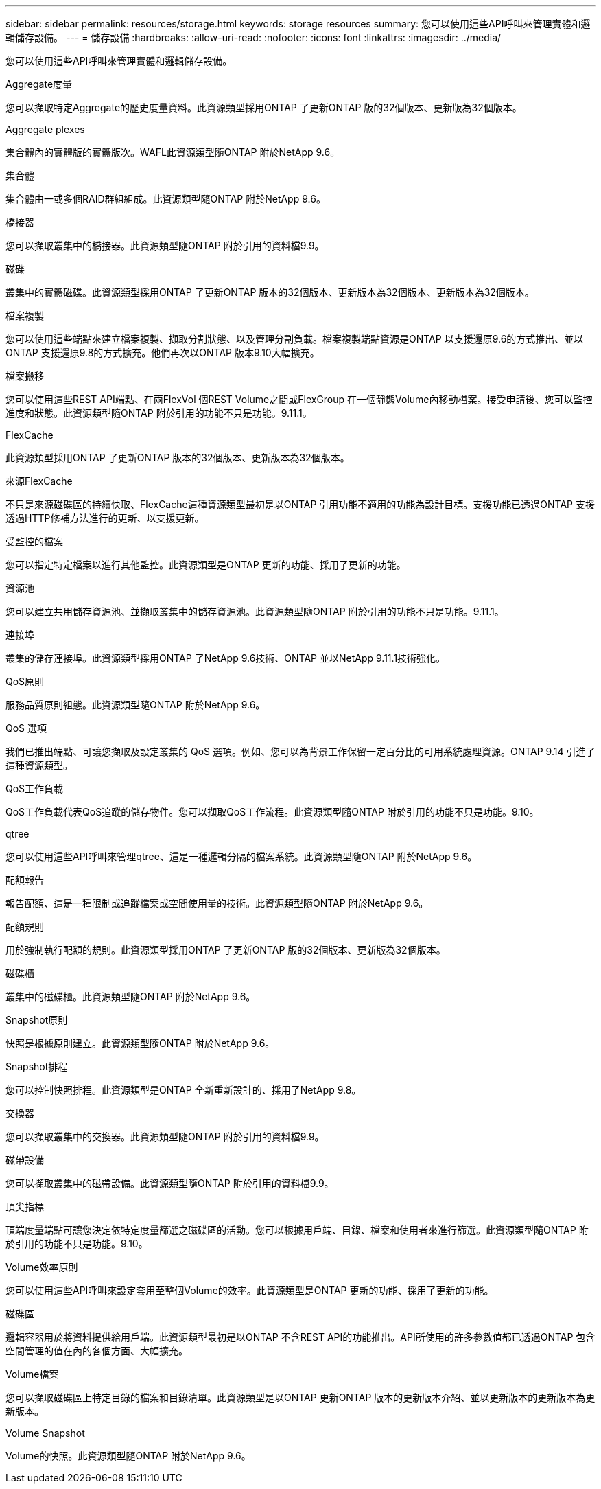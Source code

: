 ---
sidebar: sidebar 
permalink: resources/storage.html 
keywords: storage resources 
summary: 您可以使用這些API呼叫來管理實體和邏輯儲存設備。 
---
= 儲存設備
:hardbreaks:
:allow-uri-read: 
:nofooter: 
:icons: font
:linkattrs: 
:imagesdir: ../media/


[role="lead"]
您可以使用這些API呼叫來管理實體和邏輯儲存設備。

.Aggregate度量
您可以擷取特定Aggregate的歷史度量資料。此資源類型採用ONTAP 了更新ONTAP 版的32個版本、更新版為32個版本。

.Aggregate plexes
集合體內的實體版的實體版次。WAFL此資源類型隨ONTAP 附於NetApp 9.6。

.集合體
集合體由一或多個RAID群組組成。此資源類型隨ONTAP 附於NetApp 9.6。

.橋接器
您可以擷取叢集中的橋接器。此資源類型隨ONTAP 附於引用的資料檔9.9。

.磁碟
叢集中的實體磁碟。此資源類型採用ONTAP 了更新ONTAP 版本的32個版本、更新版本為32個版本、更新版本為32個版本。

.檔案複製
您可以使用這些端點來建立檔案複製、擷取分割狀態、以及管理分割負載。檔案複製端點資源是ONTAP 以支援還原9.6的方式推出、並以ONTAP 支援還原9.8的方式擴充。他們再次以ONTAP 版本9.10大幅擴充。

.檔案搬移
您可以使用這些REST API端點、在兩FlexVol 個REST Volume之間或FlexGroup 在一個靜態Volume內移動檔案。接受申請後、您可以監控進度和狀態。此資源類型隨ONTAP 附於引用的功能不只是功能。9.11.1。

.FlexCache
此資源類型採用ONTAP 了更新ONTAP 版本的32個版本、更新版本為32個版本。

.來源FlexCache
不只是來源磁碟區的持續快取、FlexCache這種資源類型最初是以ONTAP 引用功能不適用的功能為設計目標。支援功能已透過ONTAP 支援透過HTTP修補方法進行的更新、以支援更新。

.受監控的檔案
您可以指定特定檔案以進行其他監控。此資源類型是ONTAP 更新的功能、採用了更新的功能。

.資源池
您可以建立共用儲存資源池、並擷取叢集中的儲存資源池。此資源類型隨ONTAP 附於引用的功能不只是功能。9.11.1。

.連接埠
叢集的儲存連接埠。此資源類型採用ONTAP 了NetApp 9.6技術、ONTAP 並以NetApp 9.11.1技術強化。

.QoS原則
服務品質原則組態。此資源類型隨ONTAP 附於NetApp 9.6。

.QoS 選項
我們已推出端點、可讓您擷取及設定叢集的 QoS 選項。例如、您可以為背景工作保留一定百分比的可用系統處理資源。ONTAP 9.14 引進了這種資源類型。

.QoS工作負載
QoS工作負載代表QoS追蹤的儲存物件。您可以擷取QoS工作流程。此資源類型隨ONTAP 附於引用的功能不只是功能。9.10。

.qtree
您可以使用這些API呼叫來管理qtree、這是一種邏輯分隔的檔案系統。此資源類型隨ONTAP 附於NetApp 9.6。

.配額報告
報告配額、這是一種限制或追蹤檔案或空間使用量的技術。此資源類型隨ONTAP 附於NetApp 9.6。

.配額規則
用於強制執行配額的規則。此資源類型採用ONTAP 了更新ONTAP 版的32個版本、更新版為32個版本。

.磁碟櫃
叢集中的磁碟櫃。此資源類型隨ONTAP 附於NetApp 9.6。

.Snapshot原則
快照是根據原則建立。此資源類型隨ONTAP 附於NetApp 9.6。

.Snapshot排程
您可以控制快照排程。此資源類型是ONTAP 全新重新設計的、採用了NetApp 9.8。

.交換器
您可以擷取叢集中的交換器。此資源類型隨ONTAP 附於引用的資料檔9.9。

.磁帶設備
您可以擷取叢集中的磁帶設備。此資源類型隨ONTAP 附於引用的資料檔9.9。

.頂尖指標
頂端度量端點可讓您決定依特定度量篩選之磁碟區的活動。您可以根據用戶端、目錄、檔案和使用者來進行篩選。此資源類型隨ONTAP 附於引用的功能不只是功能。9.10。

.Volume效率原則
您可以使用這些API呼叫來設定套用至整個Volume的效率。此資源類型是ONTAP 更新的功能、採用了更新的功能。

.磁碟區
邏輯容器用於將資料提供給用戶端。此資源類型最初是以ONTAP 不含REST API的功能推出。API所使用的許多參數值都已透過ONTAP 包含空間管理的值在內的各個方面、大幅擴充。

.Volume檔案
您可以擷取磁碟區上特定目錄的檔案和目錄清單。此資源類型是以ONTAP 更新ONTAP 版本的更新版本介紹、並以更新版本的更新版本為更新版本。

.Volume Snapshot
Volume的快照。此資源類型隨ONTAP 附於NetApp 9.6。
